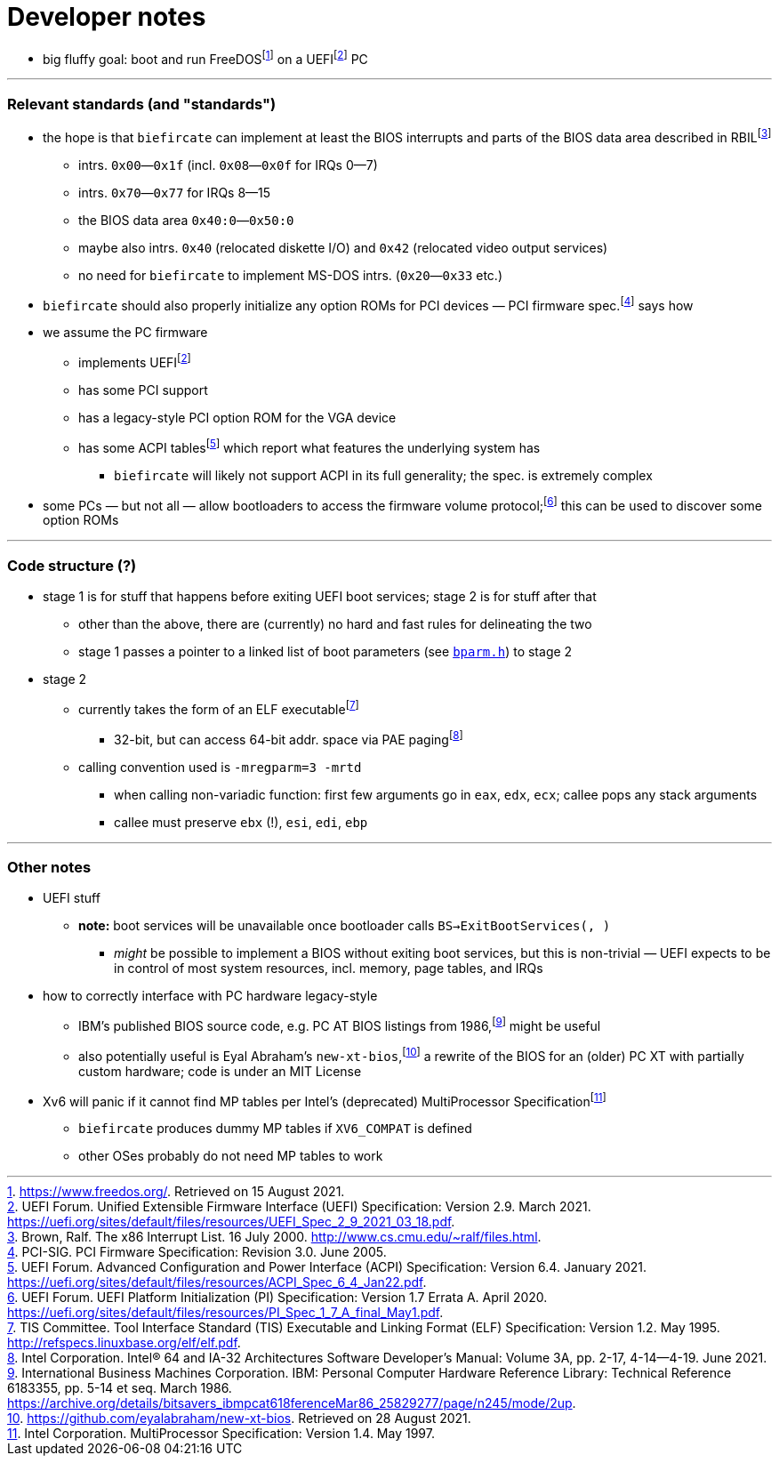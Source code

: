 = Developer notes

:fn-hall-21: footnote:hall-21[https://www.freedos.org/.  Retrieved on 15 August 2021.]
:fn-uefi-21: footnote:uefi-21[UEFI Forum.  Unified Extensible Firmware Interface (UEFI) Specification: Version 2.9.  March 2021.  https://uefi.org/sites/default/files/resources/UEFI_Spec_2_9_2021_03_18.pdf.]

  * big fluffy goal: boot and run FreeDOS{fn-hall-21} on a UEFI{fn-uefi-21} PC

---

=== Relevant standards (and "standards")

:fn-brown-00: footnote:brown-00[Brown, Ralf.  The x86 Interrupt List.  16 July 2000.  http://www.cs.cmu.edu/~ralf/files.html.]
:fn-pci-05: footnote:pci-05[PCI-SIG.  PCI Firmware Specification: Revision 3.0.  June 2005.]
:fn-uefi-20: footnote:uefi-20[UEFI Forum.  UEFI Platform Initialization (PI) Specification: Version 1.7 Errata A.  April 2020.  https://uefi.org/sites/default/files/resources/PI_Spec_1_7_A_final_May1.pdf.]
:fn-uefi-21b: footnote:uefi-20b[UEFI Forum.  Advanced Configuration and Power Interface (ACPI) Specification: Version 6.4.  January 2021.  https://uefi.org/sites/default/files/resources/ACPI_Spec_6_4_Jan22.pdf.]

  * the hope is that `biefircate` can implement at least the BIOS interrupts and parts of the BIOS data area described in RBIL{fn-brown-00}
  ** intrs. `0x00`—`0x1f` (incl. `0x08`—`0x0f` for IRQs 0—7)
  ** intrs. `0x70`—`0x77` for IRQs 8—15
  ** the BIOS data area `0x40:0`—`0x50:0`
  ** maybe also intrs. `0x40` (relocated diskette I/O) and `0x42` (relocated video output services)
  ** no need for `biefircate` to implement MS-DOS intrs. (`0x20`—`0x33` etc.)
  * `biefircate` should also properly initialize any option ROMs for PCI devices — PCI firmware spec.{fn-pci-05} says how
  * we assume the PC firmware
  ** implements UEFI{fn-uefi-21}
  ** has some PCI support
  ** has a legacy-style PCI option ROM for the VGA device
  ** has some ACPI tables{fn-uefi-21b} which report what features the underlying system has
  *** `biefircate` will likely not support ACPI in its full generality; the spec. is extremely complex
  * some PCs — but not all — allow bootloaders to access the firmware volume protocol;{fn-uefi-20} this can be used to discover some option ROMs

---

=== Code structure (?)

:fn-intel-21: footnote:intel-21[Intel Corporation.  Intel® 64 and IA-32 Architectures Software Developer's Manual: Volume 3A, pp. 2-17, 4-14—4-19.  June 2021.]
:fn-tis-95: footnote:tis-95[TIS Committee.  Tool Interface Standard (TIS) Executable and Linking Format (ELF) Specification: Version 1.2.  May 1995.  http://refspecs.linuxbase.org/elf/elf.pdf.]

  * stage 1 is for stuff that happens before exiting UEFI boot services; stage 2 is for stuff after that
  ** other than the above, there are (currently) no hard and fast rules for delineating the two
  ** stage 1 passes a pointer to a linked list of boot parameters (see link:bparm.h[`bparm.h`]) to stage 2
  * stage 2
  ** currently takes the form of an ELF executable{fn-tis-95}
  *** 32-bit, but can access 64-bit addr. space via PAE paging{fn-intel-21}
  ** calling convention used is `-mregparm=3 -mrtd`
  *** when calling non-variadic function: first few arguments go in `eax`, `edx`, `ecx`; callee pops any stack arguments
  *** callee must preserve `ebx` (!), `esi`, `edi`, `ebp`

---

=== Other notes

:fn-abraham-20: footnote:abraham-20[https://github.com/eyalabraham/new-xt-bios.  Retrieved on 28 August 2021.]
:fn-ibm-86: footnote:ibm-86[International Business Machines Corporation.  IBM: Personal Computer Hardware Reference Library: Technical Reference 6183355, pp. 5-14 et seq.  March 1986.  https://archive.org/details/bitsavers_ibmpcat618ferenceMar86_25829277/page/n245/mode/2up.]
:fn-intel-97: footnote:intel-97[Intel Corporation.  MultiProcessor Specification: Version 1.4.  May 1997.]

  * UEFI stuff
  ** **note:** boot services will be unavailable once bootloader calls `BS->ExitBootServices(, )`
  *** _might_ be possible to implement a BIOS without exiting boot services, but this is non-trivial — UEFI expects to be in control of most system resources, incl. memory, page tables, and IRQs
  * how to correctly interface with PC hardware legacy-style
  ** IBM's published BIOS source code, e.g. PC AT BIOS listings from 1986,{fn-ibm-86} might be useful
  ** also potentially useful is Eyal Abraham's `new-xt-bios`,{fn-abraham-20} a rewrite of the BIOS for an (older) PC XT with partially custom hardware; code is under an MIT License
  * Xv6 will panic if it cannot find MP tables per Intel's (deprecated) MultiProcessor Specification{fn-intel-97}
  ** `biefircate` produces dummy MP tables if `XV6_COMPAT` is defined
  ** other OSes probably do not need MP tables to work
